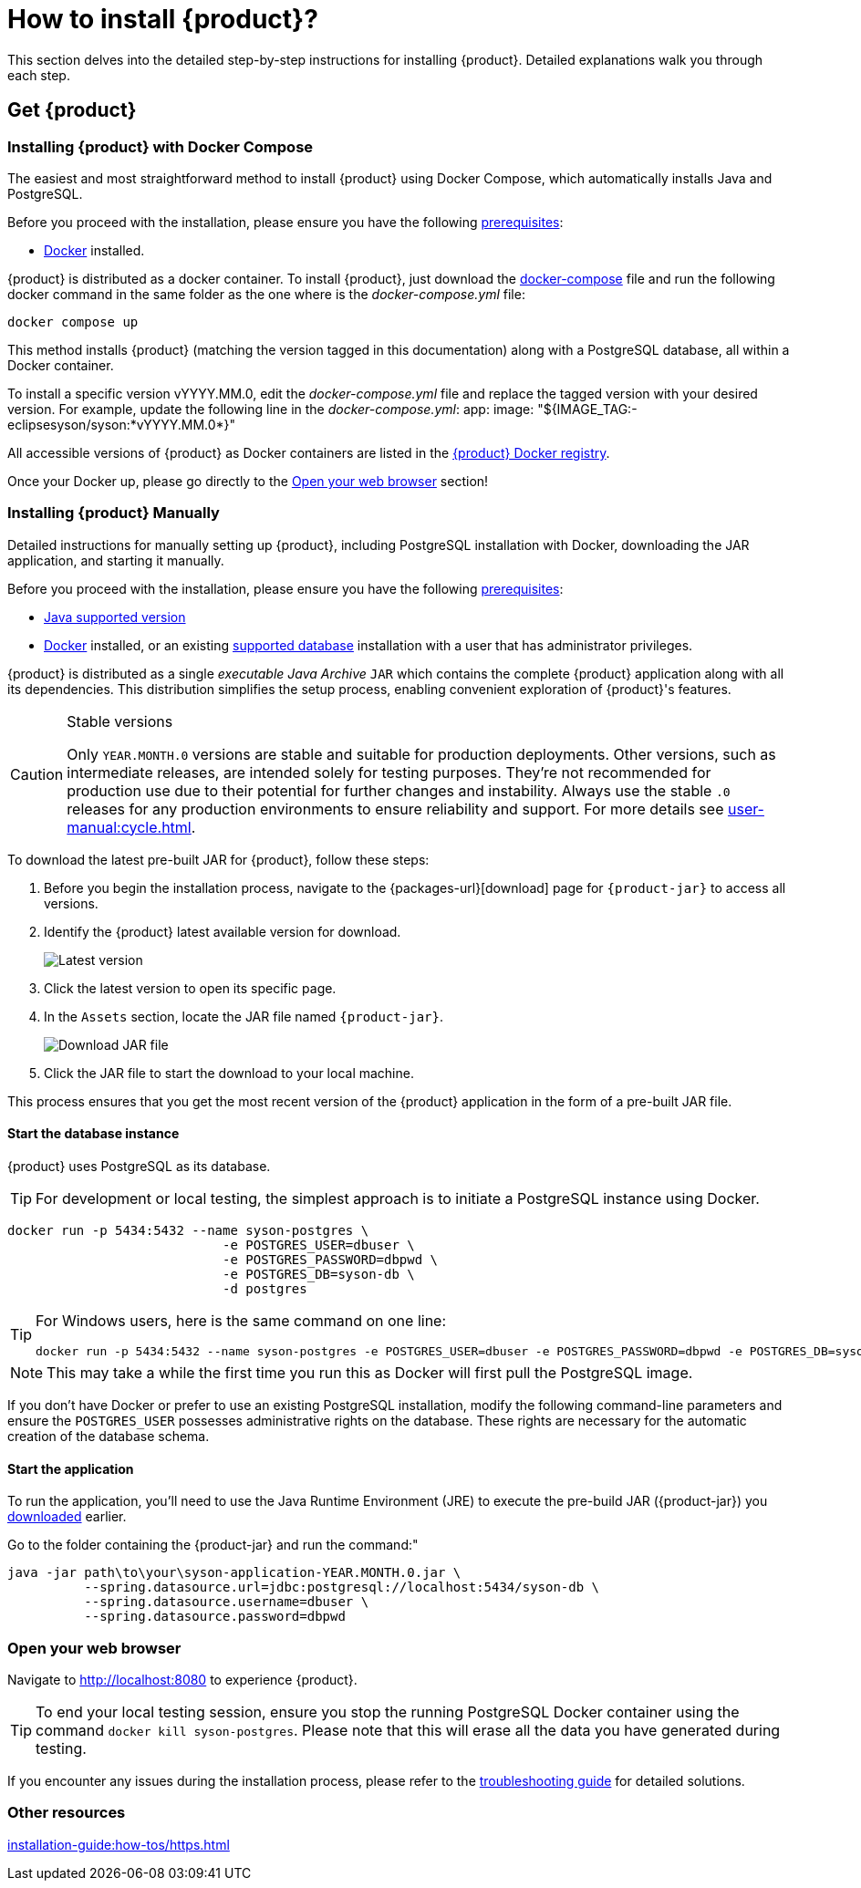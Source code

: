= How to install {product}?

This section delves into the detailed step-by-step instructions for installing {product}.
Detailed explanations walk you through each step.

== Get {product}

=== Installing {product} with Docker Compose

The easiest and most straightforward method to install {product} using Docker Compose, which automatically installs Java and PostgreSQL.

[INFO]
====
Before you proceed with the installation, please ensure you have the following xref:requirements.adoc[prerequisites]:

* https://www.docker.com/[Docker] installed.
====

{product} is distributed as a docker container.
To install {product}, just download the https://github.com/eclipse-syson/syson/blob/{syson_tag}/docker-compose.yml[docker-compose] file and run the following docker command in the same folder as the one where is the _docker-compose.yml_ file:
[source, bash]
----
docker compose up
----

This method installs {product} (matching the version tagged in this documentation) along with a PostgreSQL database, all within a Docker container.

[INFO]
====
To install a specific version vYYYY.MM.0, edit the _docker-compose.yml_ file and replace the tagged version with your desired version. For example, update the following line in the _docker-compose.yml_:
app:
  image: "${IMAGE_TAG:-eclipsesyson/syson:*vYYYY.MM.0*}"
====

All accessible versions of {product} as Docker containers are listed in the https://hub.docker.com/r/eclipsesyson/syson/tags[{product} Docker registry].

Once your Docker up, please go directly to the xref:how-tos/install.adoc#openwebbrowser[Open your web browser] section!

[#download]
=== Installing {product} Manually

Detailed instructions for manually setting up {product}, including PostgreSQL installation with Docker, downloading the JAR application, and starting it manually.

[INFO]
====
Before you proceed with the installation, please ensure you have the following xref:requirements.adoc[prerequisites]:

* xref:requirements.adoc[Java supported version]
* https://www.docker.com/[Docker] installed, or an existing xref:requirements.adoc[supported database] installation with a user that has administrator privileges.
====

{product} is distributed as a single _executable Java Archive_ `JAR` which contains the complete {product} application along with all its dependencies.
This distribution simplifies the setup process, enabling convenient exploration of {product}'s features.

[CAUTION]
.Stable versions
====
Only `YEAR.MONTH.0` versions are stable and suitable for production deployments.
Other versions, such as intermediate releases, are intended solely for testing purposes.
They're not recommended for production use due to their potential for further changes and instability.
Always use the stable `.0` releases for any production environments to ensure reliability and support.
For more details see xref:user-manual:cycle.adoc[].
====

To download the latest pre-built JAR for {product}, follow these steps:

. Before you begin the installation process, navigate to the {packages-url}[download] page for `{product-jar}` to access all versions.
. Identify the {product} latest available version for download.
+
image::latest-version.png[Latest version]
. Click the latest version to open its specific page.
. In the `Assets` section, locate the JAR file named `{product-jar}`.
+
image::download.png[Download JAR file]
. Click the JAR file to start the download to your local machine.

This process ensures that you get the most recent version of the {product} application in the form of a pre-built JAR file.

==== Start the database instance

{product} uses PostgreSQL as its database.

[TIP]
====
For development or local testing, the simplest approach is to initiate a PostgreSQL instance using Docker.
====

[source, bash]
----
docker run -p 5434:5432 --name syson-postgres \
                            -e POSTGRES_USER=dbuser \
                            -e POSTGRES_PASSWORD=dbpwd \
                            -e POSTGRES_DB=syson-db \
                            -d postgres
----

[TIP]
====
For Windows users, here is the same command on one line:

[source, bash]
----
docker run -p 5434:5432 --name syson-postgres -e POSTGRES_USER=dbuser -e POSTGRES_PASSWORD=dbpwd -e POSTGRES_DB=syson-db -d postgres
----
====

[NOTE]
====
This may take a while the first time you run this as Docker will first pull the PostgreSQL image.
====

If you don't have Docker or prefer to use an existing PostgreSQL installation, modify the following command-line parameters and ensure the `POSTGRES_USER` possesses administrative rights on the database.
These rights are necessary for the automatic creation of the database schema.

[#start-app]
==== Start the application

To run the application, you'll need to use the Java Runtime Environment (JRE) to execute the pre-build JAR ({product-jar}) you xref:how-tos/install.adoc#download[downloaded] earlier.

Go to the folder containing the {product-jar} and run the command:"

[source, bash]
----
java -jar path\to\your\syson-application-YEAR.MONTH.0.jar \
          --spring.datasource.url=jdbc:postgresql://localhost:5434/syson-db \
          --spring.datasource.username=dbuser \
          --spring.datasource.password=dbpwd
----

[#openwebbrowser]
=== Open your web browser

Navigate to http://localhost:8080 to experience {product}.

[TIP]
====
To end your local testing session, ensure you stop the running PostgreSQL Docker container using the command `docker kill syson-postgres`.
Please note that this will erase all the data you have generated during testing.
====

If you encounter any issues during the installation process, please refer to the xref:troubleshooting.adoc[troubleshooting guide] for detailed solutions.

=== Other resources
xref:installation-guide:how-tos/https.adoc[]